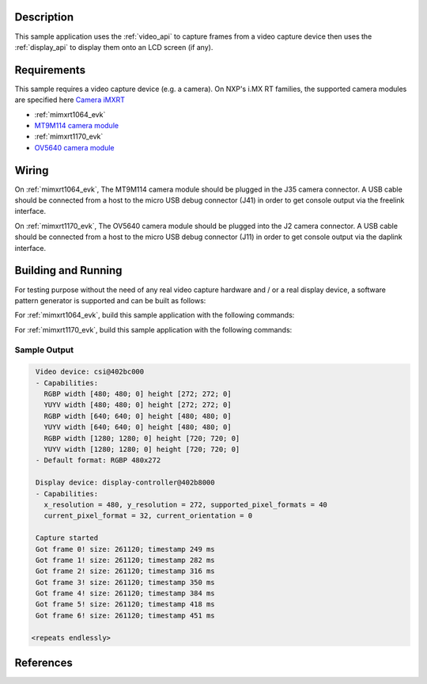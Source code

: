 .. zephyr:code-sample:: video-capture
   :name: Video capture
   :relevant-api: video_interface

   Use the video API to retrieve video frames from a capture device.

Description
***********

This sample application uses the :ref:`video_api` to capture frames from a video capture
device then uses the :ref:`display_api` to display them onto an LCD screen (if any).

Requirements
************

This sample requires a video capture device (e.g. a camera). On NXP's i.MX RT families,
the supported camera modules are specified here `Camera iMXRT`_

- :ref:`mimxrt1064_evk`
- `MT9M114 camera module`_

- :ref:`mimxrt1170_evk`
- `OV5640 camera module`_

Wiring
******

On :ref:`mimxrt1064_evk`, The MT9M114 camera module should be plugged in the
J35 camera connector. A USB cable should be connected from a host to the micro
USB debug connector (J41) in order to get console output via the freelink
interface.

On :ref:`mimxrt1170_evk`, The OV5640 camera module should be plugged into the
J2 camera connector. A USB cable should be connected from a host to the micro
USB debug connector (J11) in order to get console output via the daplink
interface.

Building and Running
********************

For testing purpose without the need of any real video capture hardware and / or a real
display device, a software pattern generator is supported and can be built as follows:

.. zephyr-app-commands::
   :zephyr-app: samples/subsys/video/capture
   :board: [mimxrt1064_evk | mimxrt1170_evk/mimxrt1176/cm7]
   :shield: [rk055hdmipi4ma0]
   :goals: build
   :compact:

For :ref:`mimxrt1064_evk`, build this sample application with the following commands:

.. zephyr-app-commands::
   :zephyr-app: samples/subsys/video/capture
   :board: mimxrt1064_evk
   :shield: dvp_fpc24_mt9m114
   :goals: build
   :compact:

For :ref:`mimxrt1170_evk`, build this sample application with the following commands:

.. zephyr-app-commands::
   :zephyr-app: samples/subsys/video/capture
   :board: mimxrt1170_evk/mimxrt1176/cm7
   :shield: "nxp_btb44_ov5640 rk055hdmipi4ma0"
   :goals: build
   :compact:

Sample Output
=============

.. code-block:: console

    Video device: csi@402bc000
    - Capabilities:
      RGBP width [480; 480; 0] height [272; 272; 0]
      YUYV width [480; 480; 0] height [272; 272; 0]
      RGBP width [640; 640; 0] height [480; 480; 0]
      YUYV width [640; 640; 0] height [480; 480; 0]
      RGBP width [1280; 1280; 0] height [720; 720; 0]
      YUYV width [1280; 1280; 0] height [720; 720; 0]
    - Default format: RGBP 480x272

    Display device: display-controller@402b8000
    - Capabilities:
      x_resolution = 480, y_resolution = 272, supported_pixel_formats = 40
      current_pixel_format = 32, current_orientation = 0

    Capture started
    Got frame 0! size: 261120; timestamp 249 ms
    Got frame 1! size: 261120; timestamp 282 ms
    Got frame 2! size: 261120; timestamp 316 ms
    Got frame 3! size: 261120; timestamp 350 ms
    Got frame 4! size: 261120; timestamp 384 ms
    Got frame 5! size: 261120; timestamp 418 ms
    Got frame 6! size: 261120; timestamp 451 ms

   <repeats endlessly>

References
**********

.. _Camera iMXRT: https://community.nxp.com/t5/i-MX-RT-Knowledge-Base/Connecting-camera-and-LCD-to-i-MX-RT-EVKs/ta-p/1122183
.. _MT9M114 camera module: https://www.onsemi.com/PowerSolutions/product.do?id=MT9M114
.. _OV5640 camera module: https://cdn.sparkfun.com/datasheets/Sensors/LightImaging/OV5640_datasheet.pdf
